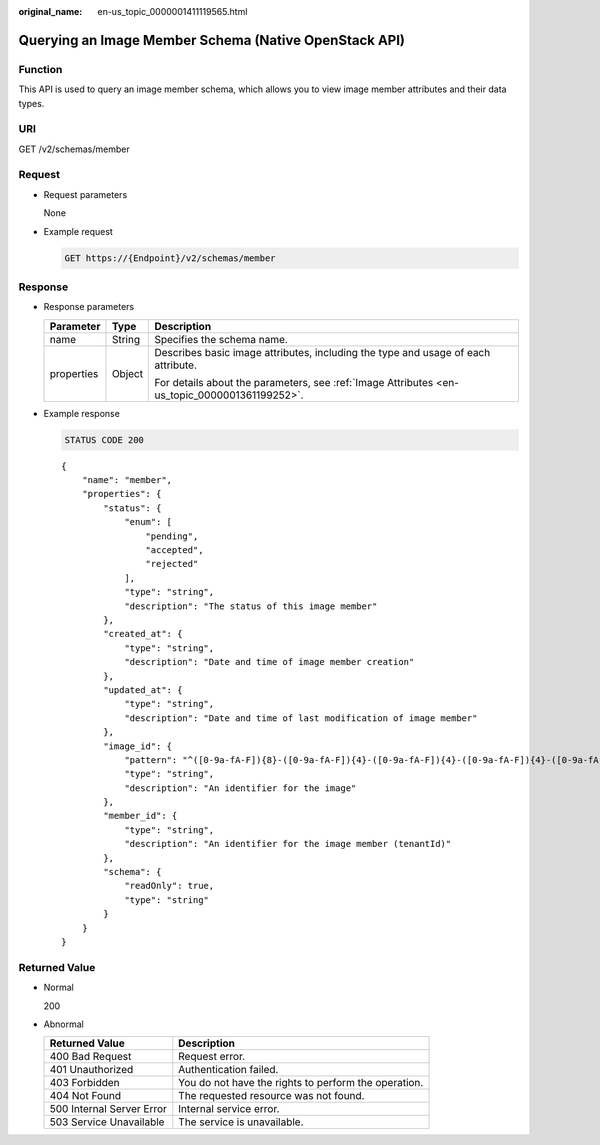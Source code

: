 :original_name: en-us_topic_0000001411119565.html

.. _en-us_topic_0000001411119565:

Querying an Image Member Schema (Native OpenStack API)
======================================================

Function
--------

This API is used to query an image member schema, which allows you to view image member attributes and their data types.

URI
---

GET /v2/schemas/member

Request
-------

-  Request parameters

   None

-  Example request

   .. code-block:: text

      GET https://{Endpoint}/v2/schemas/member

Response
--------

-  Response parameters

   +-----------------------+-----------------------+-----------------------------------------------------------------------------------------------+
   | Parameter             | Type                  | Description                                                                                   |
   +=======================+=======================+===============================================================================================+
   | name                  | String                | Specifies the schema name.                                                                    |
   +-----------------------+-----------------------+-----------------------------------------------------------------------------------------------+
   | properties            | Object                | Describes basic image attributes, including the type and usage of each attribute.             |
   |                       |                       |                                                                                               |
   |                       |                       | For details about the parameters, see :ref:`Image Attributes <en-us_topic_0000001361199252>`. |
   +-----------------------+-----------------------+-----------------------------------------------------------------------------------------------+

-  Example response

   .. code-block:: text

      STATUS CODE 200

   ::

      {
          "name": "member",
          "properties": {
              "status": {
                  "enum": [
                      "pending",
                      "accepted",
                      "rejected"
                  ],
                  "type": "string",
                  "description": "The status of this image member"
              },
              "created_at": {
                  "type": "string",
                  "description": "Date and time of image member creation"
              },
              "updated_at": {
                  "type": "string",
                  "description": "Date and time of last modification of image member"
              },
              "image_id": {
                  "pattern": "^([0-9a-fA-F]){8}-([0-9a-fA-F]){4}-([0-9a-fA-F]){4}-([0-9a-fA-F]){4}-([0-9a-fA-F]){12}$",
                  "type": "string",
                  "description": "An identifier for the image"
              },
              "member_id": {
                  "type": "string",
                  "description": "An identifier for the image member (tenantId)"
              },
              "schema": {
                  "readOnly": true,
                  "type": "string"
              }
          }
      }

Returned Value
--------------

-  Normal

   200

-  Abnormal

   +---------------------------+------------------------------------------------------+
   | Returned Value            | Description                                          |
   +===========================+======================================================+
   | 400 Bad Request           | Request error.                                       |
   +---------------------------+------------------------------------------------------+
   | 401 Unauthorized          | Authentication failed.                               |
   +---------------------------+------------------------------------------------------+
   | 403 Forbidden             | You do not have the rights to perform the operation. |
   +---------------------------+------------------------------------------------------+
   | 404 Not Found             | The requested resource was not found.                |
   +---------------------------+------------------------------------------------------+
   | 500 Internal Server Error | Internal service error.                              |
   +---------------------------+------------------------------------------------------+
   | 503 Service Unavailable   | The service is unavailable.                          |
   +---------------------------+------------------------------------------------------+
